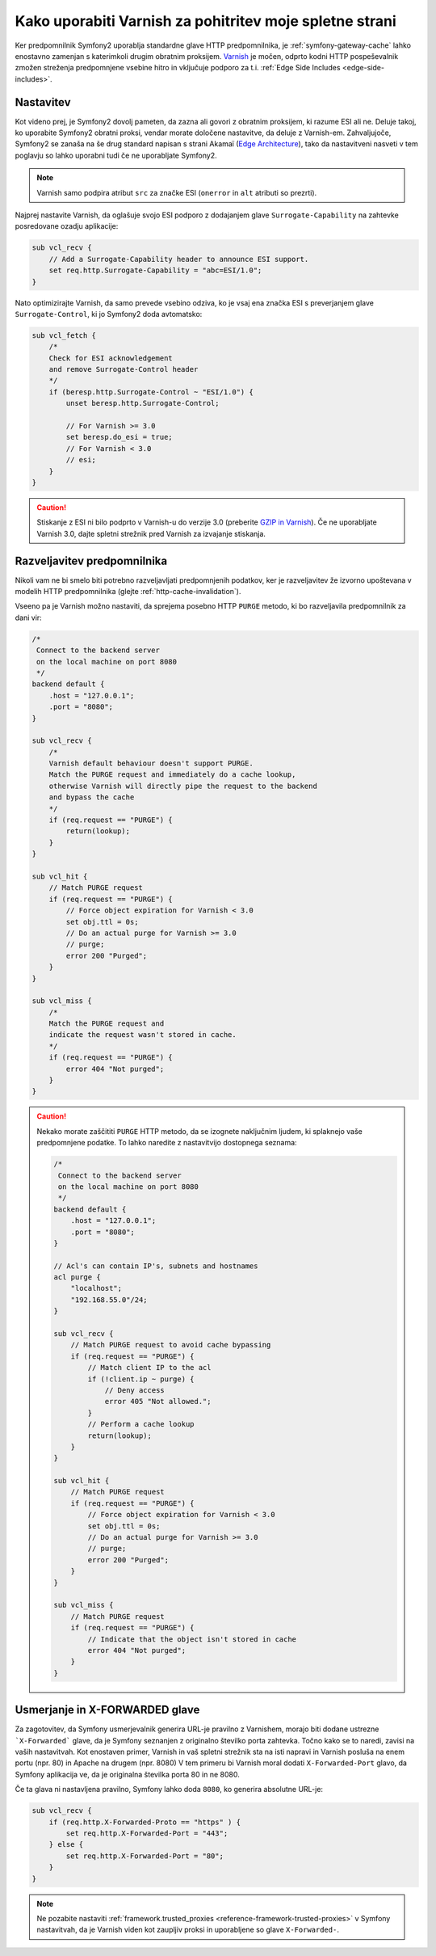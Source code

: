 .. index::
    single: Cache; Varnish

Kako uporabiti Varnish za pohitritev moje spletne strani
========================================================

Ker predpomnilnik Symfony2 uporablja standardne glave HTTP predpomnilnika,
je :ref:`symfony-gateway-cache` lahko enostavno zamenjan s katerimkoli drugim obratnim
proksijem. `Varnish`_ je močen, odprto kodni HTTP pospeševalnik zmožen streženja
predpomnjene vsebine hitro in vključuje podporo za t.i. :ref:`Edge Side Includes <edge-side-includes>`.

.. index::
    single: Varnish; configuration

Nastavitev
----------

Kot videno prej, je Symfony2 dovolj pameten, da zazna ali govori z obratnim
proksijem, ki razume ESI ali ne. Deluje takoj, ko
uporabite Symfony2 obratni proksi, vendar morate določene nastavitve, da
deluje z Varnish-em. Zahvaljujoče, Symfony2 se zanaša na še drug standard
napisan s strani Akamaï (`Edge Architecture`_), tako da nastavitveni nasveti v
tem poglavju so lahko uporabni tudi če ne uporabljate Symfony2.

.. note::

    Varnish samo podpira atribut ``src`` za značke ESI (``onerror`` in
    ``alt`` atributi so prezrti).

Najprej nastavite Varnish, da oglašuje svojo ESI podporo z dodajanjem
glave ``Surrogate-Capability`` na zahtevke posredovane ozadju
aplikacije:

.. code-block:: text

    sub vcl_recv {
        // Add a Surrogate-Capability header to announce ESI support.
        set req.http.Surrogate-Capability = "abc=ESI/1.0";
    }

Nato optimizirajte Varnish, da samo prevede vsebino odziva, ko je
vsaj ena značka ESI s preverjanjem glave ``Surrogate-Control``, ki
jo Symfony2 doda avtomatsko:

.. code-block:: text

    sub vcl_fetch {
        /*
        Check for ESI acknowledgement
        and remove Surrogate-Control header
        */
        if (beresp.http.Surrogate-Control ~ "ESI/1.0") {
            unset beresp.http.Surrogate-Control;

            // For Varnish >= 3.0
            set beresp.do_esi = true;
            // For Varnish < 3.0
            // esi;
        }
    }

.. caution::

    Stiskanje z ESI ni bilo podprto v Varnish-u do verzije 3.0
    (preberite `GZIP in Varnish`_). Če ne uporabljate Varnish 3.0, dajte spletni
    strežnik pred Varnish za izvajanje stiskanja.

.. index::
    single: Varnish; Invalidation

Razveljavitev predpomnilnika
----------------------------

Nikoli vam ne bi smelo biti potrebno razveljavljati predpomnjenih podatkov, ker je razveljavitev že
izvorno upoštevana v modelih HTTP predpomnilnika (glejte :ref:`http-cache-invalidation`).

Vseeno pa je Varnish možno nastaviti, da sprejema posebno HTTP ``PURGE`` metodo,
ki bo razveljavila predpomnilnik za dani vir:

.. code-block:: text

    /*
     Connect to the backend server
     on the local machine on port 8080
     */
    backend default {
        .host = "127.0.0.1";
        .port = "8080";
    }

    sub vcl_recv {
        /*
        Varnish default behaviour doesn't support PURGE.
        Match the PURGE request and immediately do a cache lookup,
        otherwise Varnish will directly pipe the request to the backend
        and bypass the cache
        */
        if (req.request == "PURGE") {
            return(lookup);
        }
    }

    sub vcl_hit {
        // Match PURGE request
        if (req.request == "PURGE") {
            // Force object expiration for Varnish < 3.0
            set obj.ttl = 0s;
            // Do an actual purge for Varnish >= 3.0
            // purge;
            error 200 "Purged";
        }
    }

    sub vcl_miss {
        /*
        Match the PURGE request and
        indicate the request wasn't stored in cache.
        */
        if (req.request == "PURGE") {
            error 404 "Not purged";
        }
    }

.. caution::

    Nekako morate zaščititi ``PURGE`` HTTP metodo, da se izognete naključnim ljudem,
    ki splaknejo vaše predpomnjene podatke. To lahko naredite z nastavitvijo dostopnega seznama:

    .. code-block:: text

        /*
         Connect to the backend server
         on the local machine on port 8080
         */
        backend default {
            .host = "127.0.0.1";
            .port = "8080";
        }

        // Acl's can contain IP's, subnets and hostnames
        acl purge {
            "localhost";
            "192.168.55.0"/24;
        }

        sub vcl_recv {
            // Match PURGE request to avoid cache bypassing
            if (req.request == "PURGE") {
                // Match client IP to the acl
                if (!client.ip ~ purge) {
                    // Deny access
                    error 405 "Not allowed.";
                }
                // Perform a cache lookup
                return(lookup);
            }
        }

        sub vcl_hit {
            // Match PURGE request
            if (req.request == "PURGE") {
                // Force object expiration for Varnish < 3.0
                set obj.ttl = 0s;
                // Do an actual purge for Varnish >= 3.0
                // purge;
                error 200 "Purged";
            }
        }

        sub vcl_miss {
            // Match PURGE request
            if (req.request == "PURGE") {
                // Indicate that the object isn't stored in cache
                error 404 "Not purged";
            }
        }

Usmerjanje in X-FORWARDED glave
-------------------------------

Za zagotovitev, da Symfony usmerjevalnik generira URL-je pravilno z Varnishem,
morajo biti dodane ustrezne ```X-Forwarded``` glave, da je Symfony seznanjen z
originalno številko porta zahtevka. Točno kako se to naredi, zavisi
na vaših nastavitvah. Kot enostaven primer, Varnish in vaš spletni strežnik sta
na isti napravi in Varnish posluša na enem portu (npr. 80) in Apache
na drugem (npr. 8080) V tem primeru bi Varnish moral dodati ``X-Forwarded-Port``
glavo, da Symfony aplikacija ve, da je originalna številka porta
80 in ne 8080.

Če ta glava ni nastavljena pravilno, Symfony lahko doda ``8080``, ko generira
absolutne URL-je:

.. code-block:: text

    sub vcl_recv {
        if (req.http.X-Forwarded-Proto == "https" ) {
            set req.http.X-Forwarded-Port = "443";
        } else {
            set req.http.X-Forwarded-Port = "80";
        }
    }

.. note::

    Ne pozabite nastaviti :ref:`framework.trusted_proxies <reference-framework-trusted-proxies>`
    v Symfony nastavitvah, da je Varnish viden kot zaupljiv proksi
    in uporabljene so glave ``X-Forwarded-``.

.. _`Varnish`: https://www.varnish-cache.org
.. _`Edge Architecture`: http://www.w3.org/TR/edge-arch
.. _`GZIP in Varnish`: https://www.varnish-cache.org/docs/3.0/phk/gzip.html
